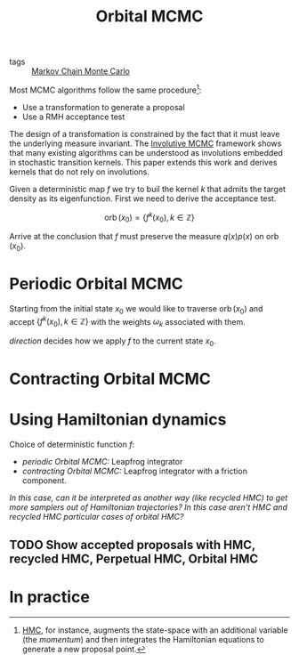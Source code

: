 :PROPERTIES:
:ID:       9e14abe0-c3eb-4ec1-bcfe-9a1cccc52ad7
:ROAM_REFS: cite:neklyudov2021
:END:
#+TITLE: Orbital MCMC
#+CREATED: [2022-01-12 Wed 17:45]
#+LAST_MODIFIED: [2022-04-07 Thu 11:42]

- tags :: [[id:5acc4f0f-417e-424f-95a5-1c95e7e822ff][Markov Chain Monte Carlo]]


Most MCMC algorithms follow the same procedure[fn:1]:
- Use a transformation to generate a proposal
- Use a RMH acceptance test

The design of a transfomation is constrained by the fact that it must leave the underlying measure invariant. The [[id:fc3d3ba4-905f-4bf4-aaf0-b84ccac5b248][Involutive MCMC]] framework shows that many existing algorithms can be understood as involutions embedded in stochastic transition kernels. This paper extends this work and derives kernels that do not rely on involutions.

Given a deterministic map $f$ we try to buil the kernel $k$ that admits the target density as its eigenfunction. First we need to derive the acceptance test.

$$
\operatorname{orb}(x_0) = \left\{f^k(x_0), k \in \mathbb{Z} \right\}
$$

Arrive at the conclusion that $f$ must preserve the measure $q(x)p(x)$ on $\operatorname{orb}(x_0)$.

* Periodic Orbital MCMC

Starting from the initial state $x_0$ we would like to traverse $\operatorname{orb}(x_0)$ and accept $\{f^k(x_0), k\in\mathbb{Z}\}$ with the weights $\omega_k$ associated with them.

/direction/ decides how we apply $f$ to the current state $x_0$.

* Contracting Orbital MCMC
* Using Hamiltonian dynamics

Choice of deterministic function $f$:
- /periodic Orbital MCMC:/ Leapfrog integrator
- /contracting Orbital MCMC:/ Leapfrog integrator with a friction component.

/In this case, can it be interpreted as another way (like recycled HMC) to get more samplers out of Hamiltonian trajectories? In this case aren't HMC and recycled HMC particular cases of orbital HMC?/

** TODO Show accepted proposals with HMC, recycled HMC, Perpetual HMC, Orbital HMC

* In practice

[fn:1] [[id:3721cf12-9b6a-4c97-845f-fd285e96913a][HMC]], for instance, augments the state-space with an additional variable (the /momentum/) and then integrates the Hamiltonian equations to generate a new proposal point.
